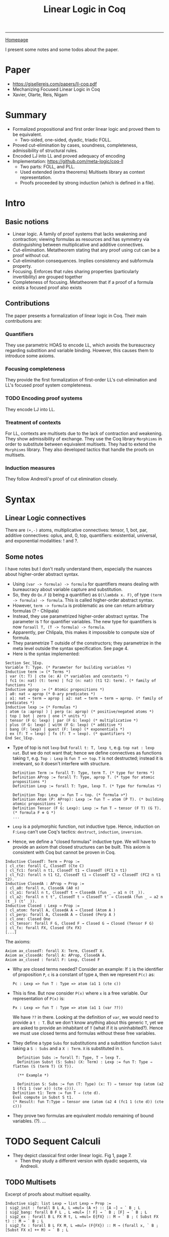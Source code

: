 #+title: Linear Logic in Coq

#+HTML_HEAD: <link rel="stylesheet" type="text/css" href="custom.css">
#+OPTIONS: num:2 toc:2

------
[[file:index.org][Homepage]]

I present some notes and some todos about the paper.

* Paper
- [[https://gisellereis.com/papers/ll-coq.pdf]]
- Mechanizing Focused Linear Logic in Coq
- Xavier, Olarte, Reis, Nigam

* Summary
- Formalized propositional and first order linear logic and proved them to be equivalent.
  - Two-sided, one-sided, dyadic, triadic FOLL.
- Proved cut-elimination by cases, soundness, completeness, admissibility of structural rules.
- Encoded LJ into LL and proved adequacy of encoding
- Implementation: https://github.com/meta-logic/coq-ll
  - Two parts: FOLL, and PLL.
  - Used extended (extra theorems) Multisets library as context representation.
  - Proofs proceeded by strong induction (which is defined in a file).
* Intro

** Basic notions
- Linear logic. A family of proof systems that lacks weakening and contraction; viewing formulas as resources  and has symmetry via distinguishing between multiplicative and additive connectives.
- Cut-elimination. Metatheorem stating that any proof using cut can be a proof without cut.
- Cut-elimination consequences. Implies consistency and subformula property.
- Focusing. Enforces that rules sharing properties (particularly invertibility) are grouped together
- Completeness of focusing. Metatheorem that if a proof of a formula exists a focused proof also exists
** Contributions
  The paper presents a formalization of linear logic in Coq. Their main contributions are:
*** Quantifiers
They use parametric HOAS to encode LL, which avoids the bureaucracy regarding substition and variable binding. However, this causes them to introduce some axioms.
*** Focusing completeness
They provide the first formalization of first-order LL's cut-elimination and LL's focused proof system completeness.
*** TODO Encoding proof systems
They encode LJ into LL.
*** Treatment of contexts
For LL, contexts are multisets due to the lack of contraction and weakening. They show admissibility of exchange. They use the Coq library =Morphisms= in order to substitute between equivalent multisets. They had to extend the =Morphisms= library. They also developed tactics that handle the proofs on multisets.
*** Induction measures
They follow Andreoli's proof of cut elimination closely.
* Syntax

**  Linear Logic connectives
There are =(+,-)= atoms, multiplicative connectives: tensor, 1, bot, par, additive connectives: oplus, and, 0, top, quantifiers: existential, universal, and exponential modalities: ! and ?.
** Some notes

I have notes but I don't really understand them, especially the nuances about higher-order abstract syntax.

- Using =(var -> formula) -> formula= for quantifiers means dealing with bureaucracy about variable capture and substitution.
- So, they do =Qx.F= (=Q= being a quantifier) as =Q(\lambda x. F)=, of type =(term -> formula) -> formula=. This is called higher-order abstract syntax.
- However, =term -> formula= is problematic as one can return arbitrary formulas (? - Chlipala)
- Instead, they use parametrized higher-order abstract syntax. The parameter is =T= for quantifier variables. The new type for quantifiers is now =foraall T, (T -> formula) -> formula=.
- Apparently, per Chlipala, this makes it impossible to compute size of formula.
- They parametrize T outside of the constructors; they parametrize in the meta level outside the syntax specification. See page 4.
- Here is the syntax implemented:

#+BEGIN_SRC coq
Section Sec_lExp.
Variable T: Type. (* Parameter for building variables *)
Inductive term := (* Terms *)
| var (t: T) | cte (e: A) (* variables and constants *)
| fc1 (n: nat) (t: term) | fc2 (n: nat) (t1 t2: term). (* family of functions *)
Inductive aprop := (* Atomic propositions *)
| a0: nat → aprop (* 0-ary predicates *)
| a1: nat → term → aprop | a2: nat → term → term → aprop. (* family of predicates *)
Inductive lexp := (* Formulas *)
| atom (a :aprop) ) | perp (a: aprop) (* positive/negated atoms *)
| top | bot | zero | one (* units *)
| tensor (F G: lexp) | par (F G: lexp) (* multiplicative *)
| plus (F G: lexp) | witH (F G: lexp) (* additive *)
| bang (F: lexp) | quest (F: lexp) (* exponentials *)
| ex (f: T → lexp) | fx (f: T → lexp). (* quantifiers *)
End Sec_lExp.
#+END_SRC

- Type of top is not =lexp= but =forall t: T, lexp t=, e.g. =top nat : lexp nat=. But we do not want that; hence we define connectives as functions taking =T=, e.g. =Top : Lexp= is =fun T => top=. =T= is not destructed; instead it is irrelevant, so it doesn't interfere with structure.

  #+BEGIN_SRC coq
Definition Term := forall T: Type, term T. (* type for terms *)
Definition AProp := forall T: Type, aprop T. (* type for atomic propositions *)
Definition Lexp := forall T: Type, lexp T. (* Type for formulas *)

Definition Top: Lexp := fun T ⇒ top. (* formula >*)
Definition Atom (P: AProp): Lexp := fun T ⇒ atom (P T). (* building atomic propositions *)
Definition Tensor (F G: Lexp): Lexp := fun T ⇒ tensor (F T) (G T). (* formula F ⊗ G *)
...
#+END_SRC
- =Lexp= is a polymorphic function, not inductive type. Hence, induction on =F:Lexp= can't use Coq's tactics: =destruct=, =induction=, =inversion=.
- Hence, we define a "closed formulas" inductive type. We will have to provide an axiom that closed structures can be built. This axiom is consistent with Coq but cannot be proven in Coq.

#+BEGIN_SRC coq
Inductive ClosedT: Term → Prop :=
| cl_cte: forall C, ClosedT (Cte C)
| cl_fc1: forall n t1, ClosedT t1 → ClosedT (FC1 n t1)
| cl_fc2: forall n t1 t2, ClosedT t1 → ClosedT t2 → ClosedT (FC2 n t1 t2).
Inductive ClosedA : AProp → Prop :=
| cl_a0: forall n, ClosedA (A0 n)
| cl_a1: forall n t, ClosedT t → ClosedA (fun _ ⇒ a1 n (t _)).
| cl_a2: forall n t t’, ClosedT t → ClosedT t’ → ClosedA (fun _ ⇒ a2 n (t _) (t’ _)).
Inductive Closed : Lexp → Prop :=
| cl_atom: forall A, ClosedA A → Closed (Atom A )
| cl_perp: forall A, ClosedA A → Closed (Perp A )
| cl_one: Closed One
| cl_tensor: forall F G, Closed F → Closed G → Closed (Tensor F G)
| cl_fx: forall FX, Closed (Fx FX)
[...]
  #+END_SRC

  The axioms:

  #+BEGIN_SRC coq
Axiom ax_closedT: forall X: Term, ClosedT X.
Axiom ax_closedA: forall A: AProp, ClosedA A.
Axiom ax_closed : forall F: Lexp, Closed F
 #+END_SRC
- Why are closed terms needed? Consider an example: If =1= is the identifier of proposition =P=, =c= is a constant of type =A=, then we represent =P(c)= as:
  #+BEGIN_SRC coq
Pc : Lexp => fun T : Type => atom (a1 1 (cte c))
  #+END_SRC

- This is fine. But now consider =P(x)= where =x= is a free variable. Our representation of =P(x)= is:
    #+BEGIN_SRC coq
Px : Lexp => fun T : Type => atom (a1 1 (var ??))
  #+END_SRC
  We have =??= in there. Looking at the definition of =var=, we would need to provide a =t : T=. But we don't know anything about this generic =T=, yet we are asked to provide an inhabitant of =T= (what if it is uninhabited?). Hence we must use closed terms and formulas without these free variables.
- They define a type =Subs= for substitutions and a substition function =Subst= taking a =S : Subs= and a =X : Term=. =X= is substituted in =S=.
  #+BEGIN_SRC coq
  Definition Subs := forall T: Type, T → lexp T.
  Definition Subst (S: Subs) (X: Term) : Lexp := fun T: Type ⇒ flatten (S (term T) (X T)).

  (** Example *)

  Definition S: Subs := fun (T: Type) (x: T) ⇒ tensor top (atom (a2 1 (fc1 1 (var x)) (cte c))).
Definition t1: Term := fun T ⇒ (cte d).
Eval compute in Subst S t1.
(* Result: fun T:Type ⇒ tensor one (atom (a2 4 (fc1 1 (cte d)) (cte c)))
#+END_SRC
- They prove two formulas are equivalent modulo remaining of bound variables. (?). ...

* TODO Sequent Calculi

- They depict classical first order linear logic. Fig 1, page 7.
  - Then they study a different version with dyadic sequents, via Andreoli.

** TODO Multisets

Excerpt of proofs about multiset equality.

#+BEGIN_SRC coq
Inductive sig2: list Lexp → list Lexp → Prop :=
| sig2_init : forall B L A, L =mul= (A +) :: [A −] → ` B ; L
| sig2_bang: forall B F L , L =mul= [! F] → ` B ; [F] → ` B ; L
| sig2_ex : forall B L FX M t, L =mul= E{FX} :: M → ` B ; ( Subst FX t) :: M → ` B ; L
| sig2_fx : forall B L FX M, L =mul= (F{FX}) :: M → (forall x, ` B ; [Subst FX x] ++ M) → ` B ; L
#+END_SRC

** Focused system
*** Focusing in LL
Focusing is a discipline by Andreoli aiming to reduce non-determinism. Proof as organized in two alternating phases, called negative phase (which contains only invertible rules) and positive phase (containing only non-invertible rules). The invertible connectives: are par, bot, and, top, ?, universal quantifier. The non-invertible connectives are: tensor, 1, oplus, !, existential quantifier.
*** LLF (Triadic focusing system for LL)
- =\vbar \Theta : \Gamma \uparrow L= belongs to the negative phase. All positive formulas and atoms are moved to =\Gamma=.
- =\vbar \Theta : \Gamma \downarrow A= belongs to the positive phase.
- Also written as (in the implementation): =|-F- B ; M ; X=, where =B= is the classical context, =M= contains only positive formulas, =X= is an arrow that can be either =UP L=, where =L= is a list of forumlas in the negative phase, or =DW F=, where F is a formula in the positive phase.
*** TODO Try out focusing
It might be pedagogical to do a handwritten proof of a focused sequent: (see page 9 for proper rendering)
#+BEGIN_SRC coq
Example sequent: ` [] ; [] ; UP( [ ( p−Nq−) O ⊥ O ?p+ O ?q+ ] ).
Proof with unfold p;unfold q;InvTac.
NegPhase. (* Negative phase *)
eapply tri_dec2 with (F:= p+) ... (* apply the decision rule on the classical context *)
eapply tri_dec2 with (F:= q+) ...
Qed.
#+END_SRC

Note that the formalized proof use user-defined tactics (from the authors) like InvTac, NegPhase, etc.

* TODO Metatheory
This section formalizes cut-elimination for the dyadic LL and completeness of focusing. They show the equivalence of all the systems and prove the consistency of LL as a corollary. (?).

** TODO Cut-Elimination proof
*** TODO How is this stated?
*** TODO What are the details of the proof?

* TODO Applications
They encode LJ into LL and prove adequacy of the encoding.

* TODO Related and Future Work
(...)

* TODO Implementation: FOLL
These are the contents of the .v files in the FOLL library.

** Files:
1. Completeness.v
2. CutElimination.v
3. Eqset.v
4. Multisets.v
5. SequentCalculi.v
6. StrongInduction.v
7. CutCases.v
8. CutTactics.v
9. FLLMetaTheory.v
10. SequentCalculi
11. BasicTheory.v
12. Soundness.v
13. Syntax.v

Weirdly enough, the directory structure is different (there are no folders). But the README describes the following directories:

** LL/SyntaxLL
- Defines syntax of linear logic and its notation.
- Defines negative and positive formulas, polarity of atoms, etc. needed for the focused system.

Here is the documentation in the Syntax.v file:

Formulas in LL are built from the following syntax (in BNF):

#+BEGIN_SRC
F ::= A       (* atom *)
  |   A ^     (* negated atom *)
  |   ⊤       (* unit *)
  |   ⊥       (* unit *)
  |   0       (* unit *)
  |   1       (* unit *)
  |   F ** F  (* multiplicative conjunction / tensor *)
  |   F $ F   (* multiplicative disjunction / par *)
  |   F ⊕ F   (* additive and / oplus *)
  |   F & F   (* additive disjunction / with *)
  |   ! F     (* exponential; dereliction *)
  |   ? F     (* exponential *)
  |   E{ FX}  (* existential quantifier / of course *)
  |   F{ FX}  (* universal quantifier / why not *)
#+END_SRC

where
e - =A= is an atom.
 - =A ^= is the negation of the atom =A=.
 - =⊤,⊥,0,1= are the units
 - =F ** F= is multiplicative conjunction (tensor)
 - =F $ F= is multiplicative disjunction (par)
 - =F & F= is additive conjunction (oplus)
 - =F ⊕ F= is additive disjunction (oplus)
 - =!, ?= are the exponentials.
 - =E {FX}= existential quantifier
 - =F {FX}= universal quantifier

The usual dualities, moving negation inwards,  can be computed by [Dual_LExp] (notation [A°]).

The linear implication [F -o F] is defined as [A° $ B].


The weight (or complexity) of a formula can be obtained via [Lexp_weight].

This file also defines the polarity of formulas following Andreoli's focused system (https://www.cs.cmu.edu/~fp/courses/15816-s12/misc/andreoli92jlc.pdf). Many lemmas on polarities are proved in Section [Polarities].

** LL/Multisets
- Representation of multisets and needed results
** LL/SequentCalculi
- We formalize different sequent calculi: two-sided, one-sided, dyadic, triadic systems.
** LL/StrongInduction
- Most of the proofs require the strong induction principle, which is defined here.
** LL/StructuralRules

*** TODO Admissibility of exchange rule (for all systems)

**** TODO How is this statement written?
**** TODO How does the proof proceed? Written and/or in implementation

*** TODO Admissibility of weakening and contraction (for dyadic system)
**** TODO How is this statement written?
**** TODO How does the proof proceed? Written and/or in implementation

** LL/CutCases
Proves cut-elimination cases. Each lemma corresponds to one of the connectives and its dual.
*** TODO Try out one case of the cut-elimination proof, written and/or ina implementation
*** TODO Where do these cases sit in context of the full cut-elimination proof?
** LL/MetaTheory/CutElimination
In this file they prove the cases for the elimination of the rule cut.

** LL/Soundness
Proof of soundness of the focused system.
*** TODO How is soundness written?
*** TODO How does the proof proceed? Written and/or in implementation
** LL/Completeness
Proof of completeness for the focused system.
*** TODO How is completeness written?
*** TODO How does the proof proceed? Written and/or in implementation
** LL/Examples/LJLL
Proof of adequacy of the encoding of LJ into LL.
*** TODO What is adequacy?
*** TODO How is LJ encoded into LL?
*** TODO How does the proof proceed? Written and/or in implementation
* TODO Implemenation: PLL

* Key papers
- Andreoli's proofs on focused linear logic
- Chlipala on parametric higher order syntax
